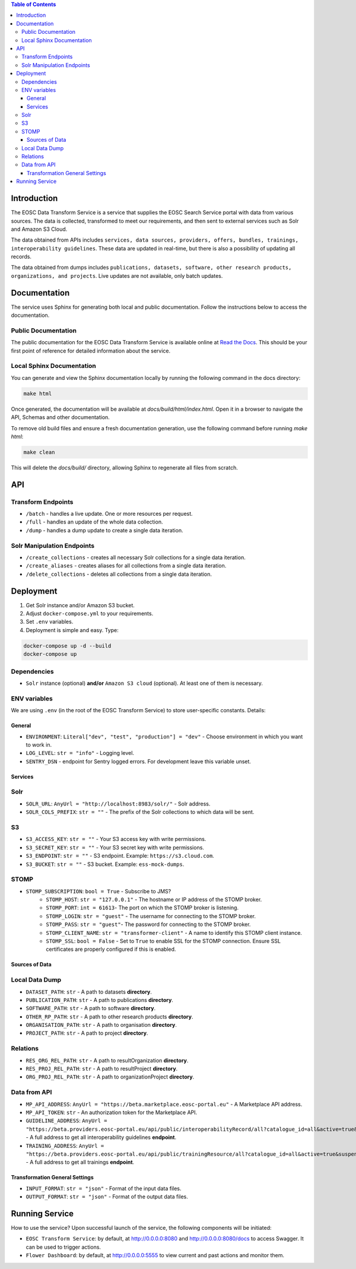 .. contents:: Table of Contents
   :local:

Introduction
============

The EOSC Data Transform Service is a service that supplies the EOSC Search Service portal with data from various sources. The data is collected, transformed to meet our requirements, and then sent to external services such as Solr and Amazon S3 Cloud.

The data obtained from APIs includes ``services, data sources, providers, offers, bundles, trainings, interoperability guidelines``. These data are updated in real-time, but there is also a possibility of updating all records.

The data obtained from dumps includes ``publications, datasets, software, other research products, organizations, and projects``. Live updates are not available, only batch updates.

Documentation
=============
The service uses Sphinx for generating both local and public documentation. Follow the instructions below to access the documentation.

Public Documentation
---------------------
The public documentation for the EOSC Data Transform Service is available online at `Read the Docs <https://eosc-search-service.readthedocs.io/en/latest/index.html>`_.
This should be your first point of reference for detailed information about the service.

Local Sphinx Documentation
---------------------------
You can generate and view the Sphinx documentation locally by running the following command in the docs directory:

.. code-block:: shell

   make html

Once generated, the documentation will be available at `docs/build/html/index.html`. Open it in a browser to navigate the API, Schemas and other documentation.

To remove old build files and ensure a fresh documentation generation, use the following command before running `make html`:

.. code-block:: shell

   make clean

This will delete the `docs/build/` directory, allowing Sphinx to regenerate all files from scratch.

API
===

Transform Endpoints
-------------------

- ``/batch`` - handles a live update. One or more resources per request.
- ``/full`` - handles an update of the whole data collection.
- ``/dump`` - handles a dump update to create a single data iteration.

Solr Manipulation Endpoints
---------------------------

- ``/create_collections`` - creates all necessary Solr collections for a single data iteration.
- ``/create_aliases`` - creates aliases for all collections from a single data iteration.
- ``/delete_collections`` - deletes all collections from a single data iteration.

Deployment
==========

1. Get Solr instance and/or Amazon S3 bucket.
2. Adjust ``docker-compose.yml`` to your requirements.
3. Set ``.env`` variables.
4. Deployment is simple and easy. Type:

.. code-block:: shell

    docker-compose up -d --build
    docker-compose up

Dependencies
------------

- ``Solr`` instance (optional) **and/or** ``Amazon S3 cloud`` (optional). At least one of them is necessary.

ENV variables
-------------

We are using ``.env`` (in the root of the EOSC Transform Service) to store user-specific constants. Details:

General
^^^^^^^
- ``ENVIRONMENT``: ``Literal["dev", "test", "production"] = "dev"`` - Choose environment in which you want to work in.
- ``LOG_LEVEL``: ``str = "info"`` - Logging level.
- ``SENTRY_DSN`` - endpoint for Sentry logged errors. For development leave this variable unset.

Services
^^^^^^^^
Solr
----
- ``SOLR_URL``: ``AnyUrl = "http://localhost:8983/solr/"`` - Solr address.
- ``SOLR_COLS_PREFIX``: ``str = ""`` - The prefix of the Solr collections to which data will be sent.

S3
--
- ``S3_ACCESS_KEY``: ``str = ""`` - Your S3 access key with write permissions.
- ``S3_SECRET_KEY``: ``str = ""`` - Your S3 secret key with write permissions.
- ``S3_ENDPOINT``: ``str = ""`` - S3 endpoint. Example: ``https://s3.cloud.com``.
- ``S3_BUCKET``: ``str = ""`` - S3 bucket. Example: ``ess-mock-dumps``.

STOMP
-----
- ``STOMP_SUBSCRIPTION``: ``bool = True`` - Subscribe to JMS?
    - ``STOMP_HOST``: ``str = "127.0.0.1"`` - The hostname or IP address of the STOMP broker.
    - ``STOMP_PORT``: ``int = 61613``- The port on which the STOMP broker is listening.
    - ``STOMP_LOGIN``: ``str = "guest"`` - The username for connecting to the STOMP broker.
    - ``STOMP_PASS``: ``str = "guest"``- The password for connecting to the STOMP broker.
    - ``STOMP_CLIENT_NAME``: ``str = "transformer-client"`` - A name to identify this STOMP client instance.
    - ``STOMP_SSL``: ``bool = False`` - Set to ``True`` to enable SSL for the STOMP connection. Ensure SSL certificates are properly configured if this is enabled.

Sources of Data
^^^^^^^^^^^^^^^
Local Data Dump
---------------

- ``DATASET_PATH``: ``str`` - A path to datasets **directory**.
- ``PUBLICATION_PATH``: ``str`` - A path to publications **directory**.
- ``SOFTWARE_PATH``: ``str`` - A path to software **directory**.
- ``OTHER_RP_PATH``: ``str`` - A path to other research products **directory**.
- ``ORGANISATION_PATH``: ``str`` - A path to organisation **directory**.
- ``PROJECT_PATH``: ``str`` - A path to project **directory**.

Relations
---------

- ``RES_ORG_REL_PATH``: ``str`` - A path to resultOrganization **directory**.
- ``RES_PROJ_REL_PATH``: ``str`` - A path to resultProject **directory**.
- ``ORG_PROJ_REL_PATH``: ``str`` - A path to organizationProject **directory**.

Data from API
-------------

- ``MP_API_ADDRESS``: ``AnyUrl = "https://beta.marketplace.eosc-portal.eu"`` - A Marketplace API address.
- ``MP_API_TOKEN``: ``str`` - An authorization token for the Marketplace API.
- ``GUIDELINE_ADDRESS``: ``AnyUrl = "https://beta.providers.eosc-portal.eu/api/public/interoperabilityRecord/all?catalogue_id=all&active=true&suspended=false&quantity=10000"`` - A full address to get all interoperability guidelines **endpoint**.
- ``TRAINING_ADDRESS``: ``AnyUrl = "https://beta.providers.eosc-portal.eu/api/public/trainingResource/all?catalogue_id=all&active=true&suspended=false&quantity=10000"`` - A full address to get all trainings **endpoint**.

Transformation General Settings
^^^^^^^^^^^^^^^^^^^^^^^^^^^^^^^
- ``INPUT_FORMAT``: ``str = "json"`` - Format of the input data files.
- ``OUTPUT_FORMAT``: ``str = "json"`` - Format of the output data files.

Running Service
===============

How to use the service? Upon successful launch of the service, the following components will be initiated:

- ``EOSC Transform Service``: by default, at http://0.0.0.0:8080 and http://0.0.0.0:8080/docs to access Swagger. It can be used to trigger actions.
- ``Flower Dashboard``: by default, at http://0.0.0.0:5555 to view current and past actions and monitor them.
